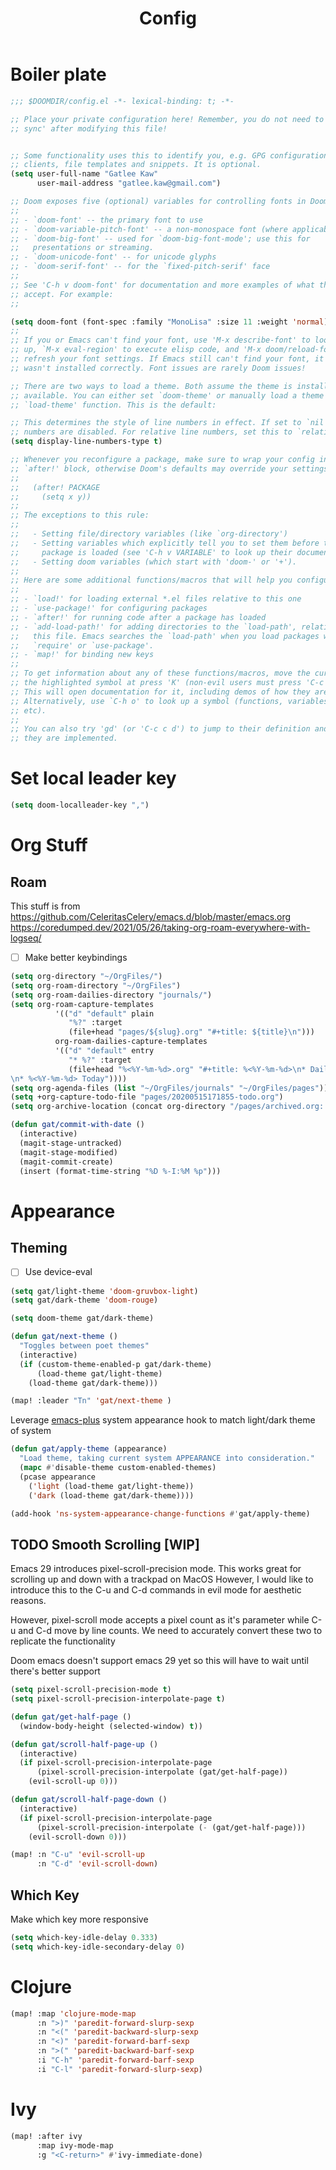 #+PROPERTY: header-args :results silent
#+TITLE: Config
* Boiler plate

#+begin_src emacs-lisp
;;; $DOOMDIR/config.el -*- lexical-binding: t; -*-

;; Place your private configuration here! Remember, you do not need to run 'doom
;; sync' after modifying this file!


;; Some functionality uses this to identify you, e.g. GPG configuration, email
;; clients, file templates and snippets. It is optional.
(setq user-full-name "Gatlee Kaw"
      user-mail-address "gatlee.kaw@gmail.com")

;; Doom exposes five (optional) variables for controlling fonts in Doom:
;;
;; - `doom-font' -- the primary font to use
;; - `doom-variable-pitch-font' -- a non-monospace font (where applicable)
;; - `doom-big-font' -- used for `doom-big-font-mode'; use this for
;;   presentations or streaming.
;; - `doom-unicode-font' -- for unicode glyphs
;; - `doom-serif-font' -- for the `fixed-pitch-serif' face
;;
;; See 'C-h v doom-font' for documentation and more examples of what they
;; accept. For example:
;;

(setq doom-font (font-spec :family "MonoLisa" :size 11 :weight 'normal))
;;
;; If you or Emacs can't find your font, use 'M-x describe-font' to look them
;; up, `M-x eval-region' to execute elisp code, and 'M-x doom/reload-font' to
;; refresh your font settings. If Emacs still can't find your font, it likely
;; wasn't installed correctly. Font issues are rarely Doom issues!

;; There are two ways to load a theme. Both assume the theme is installed and
;; available. You can either set `doom-theme' or manually load a theme with the
;; `load-theme' function. This is the default:

;; This determines the style of line numbers in effect. If set to `nil', line
;; numbers are disabled. For relative line numbers, set this to `relative'.
(setq display-line-numbers-type t)

;; Whenever you reconfigure a package, make sure to wrap your config in an
;; `after!' block, otherwise Doom's defaults may override your settings. E.g.
;;
;;   (after! PACKAGE
;;     (setq x y))
;;
;; The exceptions to this rule:
;;
;;   - Setting file/directory variables (like `org-directory')
;;   - Setting variables which explicitly tell you to set them before their
;;     package is loaded (see 'C-h v VARIABLE' to look up their documentation).
;;   - Setting doom variables (which start with 'doom-' or '+').
;;
;; Here are some additional functions/macros that will help you configure Doom.
;;
;; - `load!' for loading external *.el files relative to this one
;; - `use-package!' for configuring packages
;; - `after!' for running code after a package has loaded
;; - `add-load-path!' for adding directories to the `load-path', relative to
;;   this file. Emacs searches the `load-path' when you load packages with
;;   `require' or `use-package'.
;; - `map!' for binding new keys
;;
;; To get information about any of these functions/macros, move the cursor over
;; the highlighted symbol at press 'K' (non-evil users must press 'C-c c k').
;; This will open documentation for it, including demos of how they are used.
;; Alternatively, use `C-h o' to look up a symbol (functions, variables, faces,
;; etc).
;;
;; You can also try 'gd' (or 'C-c c d') to jump to their definition and see how
;; they are implemented.
#+end_src
* Set local leader key

#+begin_src emacs-lisp
(setq doom-localleader-key ",")
#+end_src
* Org Stuff
** Roam
This stuff is from
https://github.com/CeleritasCelery/emacs.d/blob/master/emacs.org
https://coredumped.dev/2021/05/26/taking-org-roam-everywhere-with-logseq/
- [ ] Make better keybindings
#+begin_src emacs-lisp
(setq org-directory "~/OrgFiles/")
(setq org-roam-directory "~/OrgFiles")
(setq org-roam-dailies-directory "journals/")
(setq org-roam-capture-templates
          '(("d" "default" plain
             "%?" :target
             (file+head "pages/${slug}.org" "#+title: ${title}\n")))
          org-roam-dailies-capture-templates
          '(("d" "default" entry
             "* %?" :target
             (file+head "%<%Y-%m-%d>.org" "#+title: %<%Y-%m-%d>\n* Dailies\n** I am proud of today\n** What can I do for others [[roam:People I care about]]
\n* %<%Y-%m-%d> Today"))))
(setq org-agenda-files (list "~/OrgFiles/journals" "~/OrgFiles/pages"))
(setq +org-capture-todo-file "pages/20200515171855-todo.org")
(setq org-archive-location (concat org-directory "/pages/archived.org::"))
#+end_src

#+begin_src emacs-lisp
(defun gat/commit-with-date ()
  (interactive)
  (magit-stage-untracked)
  (magit-stage-modified)
  (magit-commit-create)
  (insert (format-time-string "%D %-I:%M %p")))

#+end_src


* Appearance
** Theming
- [ ] Use device-eval
#+begin_src emacs-lisp
(setq gat/light-theme 'doom-gruvbox-light)
(setq gat/dark-theme 'doom-rouge)

(setq doom-theme gat/dark-theme)

(defun gat/next-theme ()
  "Toggles between poet themes"
  (interactive)
  (if (custom-theme-enabled-p gat/dark-theme)
      (load-theme gat/light-theme)
    (load-theme gat/dark-theme)))

(map! :leader "Tn" 'gat/next-theme )
#+end_src

Leverage [[https://github.com/d12frosted/homebrew-emacs-plus][emacs-plus]] system appearance hook to match light/dark theme of system
#+begin_src emacs-lisp
(defun gat/apply-theme (appearance)
  "Load theme, taking current system APPEARANCE into consideration."
  (mapc #'disable-theme custom-enabled-themes)
  (pcase appearance
    ('light (load-theme gat/light-theme))
    ('dark (load-theme gat/dark-theme))))

(add-hook 'ns-system-appearance-change-functions #'gat/apply-theme)
#+end_src

** TODO Smooth Scrolling [WIP]
Emacs 29 introduces pixel-scroll-precision mode. This works great for scrolling up and down with a trackpad on MacOS
However, I would like to introduce this to the C-u and C-d commands in evil mode for aesthetic reasons.

However, pixel-scroll mode accepts a pixel count as it's parameter while C-u and C-d move by line counts.
We need to accurately convert these two to replicate the functionality

Doom emacs doesn't support emacs 29 yet so this will have to wait until there's better support

#+begin_src emacs-lisp
(setq pixel-scroll-precision-mode t)
(setq pixel-scroll-precision-interpolate-page t)

(defun gat/get-half-page ()
  (window-body-height (selected-window) t))

(defun gat/scroll-half-page-up ()
  (interactive)
  (if pixel-scroll-precision-interpolate-page
      (pixel-scroll-precision-interpolate (gat/get-half-page))
    (evil-scroll-up 0)))

(defun gat/scroll-half-page-down ()
  (interactive)
  (if pixel-scroll-precision-interpolate-page
      (pixel-scroll-precision-interpolate (- (gat/get-half-page)))
    (evil-scroll-down 0)))

(map! :n "C-u" 'evil-scroll-up
      :n "C-d" 'evil-scroll-down)

#+end_src
** Which Key
Make which key more responsive

#+begin_src emacs-lisp
(setq which-key-idle-delay 0.333)
(setq which-key-idle-secondary-delay 0)
#+end_src
* Clojure
#+begin_src emacs-lisp
(map! :map 'clojure-mode-map
      :n ">)" 'paredit-forward-slurp-sexp
      :n "<(" 'paredit-backward-slurp-sexp
      :n "<)" 'paredit-forward-barf-sexp
      :n ">(" 'paredit-backward-barf-sexp
      :i "C-h" 'paredit-forward-barf-sexp
      :i "C-l" 'paredit-forward-slurp-sexp)

#+end_src
* Ivy
#+begin_src emacs-lisp
(map! :after ivy
      :map ivy-mode-map
      :g "<C-return>" #'ivy-immediate-done)

#+end_src

